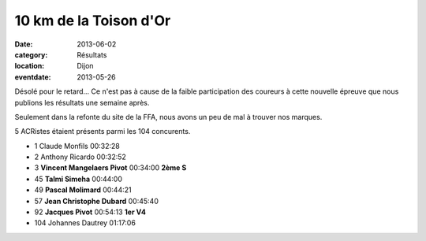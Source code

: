 10 km de la Toison d'Or
=======================

:date: 2013-06-02
:category: Résultats
:location: Dijon
:eventdate: 2013-05-26

Désolé pour le retard... Ce n'est pas à cause de la faible participation des coureurs à cette nouvelle épreuve que nous publions les résultats une semaine après.

Seulement dans la refonte du site de la FFA, nous avons un peu de mal à trouver nos marques.

5 ACRistes étaient présents parmi les 104 concurents.

- 1     Claude Monfils  00:32:28
- 2     Anthony Ricardo         00:32:52
- 3     **Vincent Mangelaers Pivot**    00:34:00        **2ème S**

- 45    **Talmi Simeha**        00:44:00
- 49    **Pascal Molimard**     00:44:21
- 57    **Jean Christophe Dubard**  00:45:40
- 92    **Jacques Pivot**       00:54:13        **1er V4**

- 104   Johannes Dautrey        01:17:06
